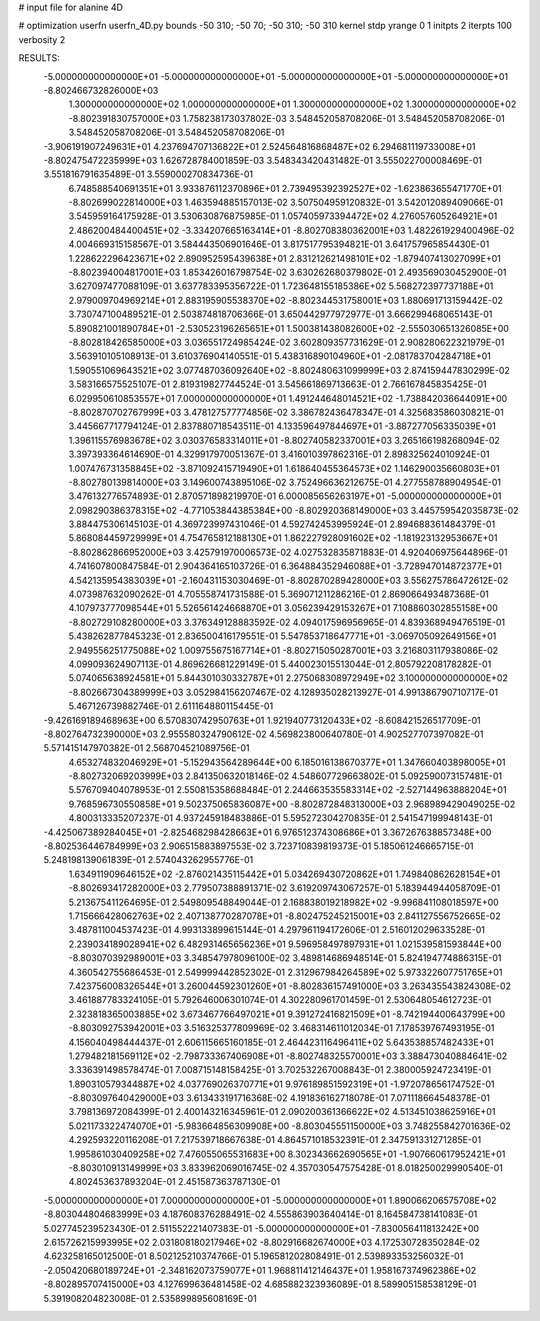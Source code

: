 # input file for alanine 4D

# optimization
userfn       userfn_4D.py
bounds       -50 310; -50 70; -50 310; -50 310
kernel       stdp
yrange       0 1
initpts      2
iterpts      100
verbosity    2

RESULTS:
 -5.000000000000000E+01 -5.000000000000000E+01 -5.000000000000000E+01 -5.000000000000000E+01      -8.802466732826000E+03
  1.300000000000000E+02  1.000000000000000E+01  1.300000000000000E+02  1.300000000000000E+02      -8.802391830757000E+03       1.758238173037802E-03       3.548452058708206E-01  3.548452058708206E-01  3.548452058708206E-01  3.548452058708206E-01
 -3.906191907249631E+01  4.237694707136822E+01  2.524564816868487E+02  6.294681119733008E+01      -8.802475472235999E+03       1.626728784001859E-03       3.548343420431482E-01  3.555022700008469E-01  3.551816791635489E-01  3.559000270834736E-01
  6.748588540691351E+01  3.933876112370896E+01  2.739495392392527E+02 -1.623863655471770E+01      -8.802699022814000E+03       1.463594885157013E-02       3.507504959120832E-01  3.542012089409066E-01  3.545959164175928E-01  3.530630876875985E-01
  1.057405973394472E+02  4.276057605264921E+01  2.486200484400451E+02 -3.334207665163414E+01      -8.802708380362001E+03       1.482261929400496E-02       4.004669315158567E-01  3.584443506901646E-01  3.817517795394821E-01  3.641757965854430E-01
  1.228622296423671E+02  2.890952595439638E+01  2.831212621498101E+02 -1.879407413027099E+01      -8.802394004817001E+03       1.853426016798754E-02       3.630262680379802E-01  2.493569030452900E-01  3.627097477088109E-01  3.637783395356722E-01
  1.723648155185386E+02  5.568272397737188E+01  2.979009704969214E+01  2.883195905538370E+02      -8.802344531758001E+03       1.880691713159442E-02       3.730747100489521E-01  2.503874818706366E-01  3.650442977972977E-01  3.666299468065143E-01
  5.890821001890784E+01 -2.530523196265651E+01  1.500381438082600E+02 -2.555030651326085E+00      -8.802818426585000E+03       3.036551724985424E-02       3.602809357731629E-01  2.908280622321979E-01  3.563910105108913E-01  3.610376904140551E-01
  5.438316890104960E+01 -2.081783704284718E+01  1.590551069643521E+02  3.077487036092640E+02      -8.802480631099999E+03       2.874159447830299E-02       3.583166575525107E-01  2.819319827744524E-01  3.545661869713663E-01  2.766167845835425E-01
  6.029950610853557E+01  7.000000000000000E+01  1.491244648014521E+02 -1.738842036644091E+00      -8.802870702767999E+03       3.478127577774856E-02       3.386782436478347E-01  4.325683586030821E-01  3.445667717794124E-01  2.837880718543511E-01
  4.133596497844697E+01 -3.887277056335039E+01  1.396115576983678E+02  3.030376583314011E+01      -8.802740582337001E+03       3.265166198268094E-02       3.397393364614690E-01  4.329917970051367E-01  3.416010397862316E-01  2.898325624010924E-01
  1.007476731358845E+02 -3.871092415719490E+01  1.618640455364573E+02  1.146290035660803E+01      -8.802780139814000E+03       3.149600743895106E-02       3.752496636212675E-01  4.277558788904954E-01  3.476132776574893E-01  2.870571898219970E-01
  6.000085656263197E+01 -5.000000000000000E+01  2.098290386378315E+02 -4.771053844385384E+00      -8.802920368149000E+03       3.445759542035873E-02       3.884475306145103E-01  4.369723997431046E-01  4.592742453995924E-01  2.894688361484379E-01
  5.868084459729999E+01  4.754765812188130E+01  1.862227928091602E+02 -1.181923132953667E+01      -8.802862866952000E+03       3.425791970006573E-02       4.027532835871883E-01  4.920406975644896E-01  4.741607800847584E-01  2.904364165103726E-01
  6.364884352946088E+01 -3.728947014872377E+01  4.542135954383039E+01 -2.160431153030469E-01      -8.802870289428000E+03       3.556275786472612E-02       4.073987632090262E-01  4.705558741731588E-01  5.369071211286216E-01  2.869066493487368E-01
  4.107973777098544E+01  5.526561424668870E+01  3.056239429153267E+01  7.108860302855158E+00      -8.802729108280000E+03       3.376349128883592E-02       4.094017596956965E-01  4.839368949476519E-01  5.438262877845323E-01  2.836500416179551E-01
  5.547853718647771E+01 -3.069705092649156E+01  2.949556251775088E+02  1.009755675167714E+01      -8.802715050287001E+03       3.216803117938086E-02       4.099093624907113E-01  4.869626681229149E-01  5.440023015513044E-01  2.805792208178282E-01
  5.074065638924581E+01  5.844301030332787E+01  2.275068308972949E+02  3.100000000000000E+02      -8.802667304389999E+03       3.052984156207467E-02       4.128935028213927E-01  4.991386790710717E-01  5.467126739882746E-01  2.611164880115445E-01
 -9.426169189468963E+00  6.570830742950763E+01  1.921940773120433E+02 -8.608421526517709E-01      -8.802764732390000E+03       2.955580324790612E-02       4.569823800640780E-01  4.902527707397082E-01  5.571415147970382E-01  2.568704521089756E-01
  4.653274832046929E+01 -5.152943564289644E+00  6.185016138670377E+01  1.347660403898005E+01      -8.802732069203999E+03       2.841350632018146E-02       4.548607729663802E-01  5.092590073157481E-01  5.576709404078953E-01  2.550815358688484E-01
  2.244663535583314E+02 -2.527144963888204E+01  9.768596730550858E+01  9.502375065836087E+00      -8.802872848313000E+03       2.968989429049025E-02       4.800313335207237E-01  4.937245918483886E-01  5.595272304270835E-01  2.541547199948143E-01
 -4.425067389284045E+01 -2.825468298428663E+01  6.976512374308686E+01  3.367267638857348E+00      -8.802536446784999E+03       2.906515883897553E-02       3.723710839819373E-01  5.185061246665715E-01  5.248198139061839E-01  2.574043262955776E-01
  1.634911909646152E+02 -2.876021435115442E+01  5.034269430720862E+01  1.749840862628154E+01      -8.802693417282000E+03       2.779507388891371E-02       3.619209743067257E-01  5.183944944058709E-01  5.213675411264695E-01  2.549809548849044E-01
  2.168838019218982E+02 -9.996841108018597E+00  1.715666428062763E+02  2.407138770287078E+01      -8.802475245215001E+03       2.841127556752665E-02       3.487811004537423E-01  4.993133899615144E-01  4.297961194172606E-01  2.516012029633528E-01
  2.239034189028941E+02  6.482931465656236E+01  9.596958497897931E+01  1.021539581593844E+00      -8.803070392989001E+03       3.348547978096100E-02       3.489814686948514E-01  5.824194774886315E-01  4.360542755686453E-01  2.549999442852302E-01
  2.312967984264589E+02  5.973322607751765E+01  7.423756008326544E+01  3.260044592301260E+01      -8.802836157491000E+03       3.263435543824308E-02       3.461887783324105E-01  5.792646006301074E-01  4.302280961701459E-01  2.530648054612723E-01
  2.323818365003885E+02  3.673467766497021E+01  9.391272416821509E+01 -8.742194400643799E+00      -8.803092753942001E+03       3.516325377809969E-02       3.468314611012034E-01  7.178539767493195E-01  4.156040498444437E-01  2.606115665160185E-01
  2.464423116496411E+02  5.643538857482433E+01  1.279482181569112E+02 -2.798733367406908E+01      -8.802748325570001E+03       3.388473040884641E-02       3.336391498578474E-01  7.008715148158425E-01  3.702532267008843E-01  2.380005924723419E-01
  1.890310579344887E+02  4.037769026370771E+01  9.976189851592319E+01 -1.972078656174752E-01      -8.803097640429000E+03       3.613433191716368E-02       4.191836162718078E-01  7.071118664548378E-01  3.798136972084399E-01  2.400143216345961E-01
  2.090200361366622E+02  4.513451038625916E+01  5.021173322474070E+01 -5.983664856309908E+00      -8.803045551150000E+03       3.748255842701636E-02       4.292593220116208E-01  7.217539718667638E-01  4.864571018532391E-01  2.347591331271285E-01
  1.995861030409258E+02  7.476055065531683E+00  8.302343662690565E+01 -1.907660617952421E+01      -8.803010913149999E+03       3.833962069016745E-02       4.357030547575428E-01  8.018250029990540E-01  4.802453637893204E-01  2.451587363787130E-01
 -5.000000000000000E+01  7.000000000000000E+01 -5.000000000000000E+01  1.890066206575708E+02      -8.803044804683999E+03       4.187608376288491E-02       4.555863903640414E-01  8.164584738141083E-01  5.027745239523430E-01  2.511552221407383E-01
 -5.000000000000000E+01 -7.830056411813242E+00  2.615726215993995E+02  2.031808180217946E+02      -8.802916682674000E+03       4.172530728350284E-02       4.623258165012500E-01  8.502125210374766E-01  5.196581202808491E-01  2.539893353256032E-01
 -2.050420680189724E+01 -2.348162073759077E+01  1.968811412146437E+01  1.958167374962386E+02      -8.802895707415000E+03       4.127699636481458E-02       4.685882323936089E-01  8.589905158538129E-01  5.391908204823008E-01  2.535899895608169E-01